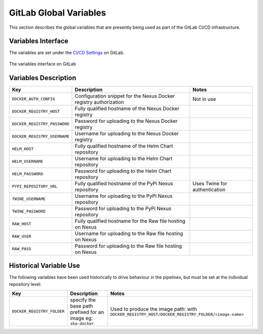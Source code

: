 .. _gitlab-variables:

***********************
GitLab Global Variables
***********************

This section describes the global variables that are presently being used as part of the
GitLab CI/CD infrastructure.

Variables Interface
===================

The variables are set under the
`CI/CD Settings <https://gitlab.com/groups/ska-telescope/-/settings/ci_cd>`_ on GitLab.


.. _figure-1-gitlab-variables:

.. figure:: ../images/gitlab-variables.png
   :scale: 55%
   :alt: GitLab Variables
   :align: center
   :figclass: figborder

   The variables interface on GitLab


Variables Description
=====================

+------------------------------+-------------------------------------------------------------------+-------------------------------+
|             Key              |                            Description                            |             Notes             |
+==============================+===================================================================+===============================+
| ``DOCKER_AUTH_CONFIG``       | Configuration snippet for the Nexus Docker registry authorization | Not in use                    |
+------------------------------+-------------------------------------------------------------------+-------------------------------+
| ``DOCKER_REGISTRY_HOST``     | Fully qualified hostname of the Nexus Docker registry             |                               |
+------------------------------+-------------------------------------------------------------------+-------------------------------+
| ``DOCKER_REGISTRY_PASSWORD`` | Password for uploading to the Nexus Docker registry               |                               |
+------------------------------+-------------------------------------------------------------------+-------------------------------+
| ``DOCKER_REGISTRY_USERNAME`` | Username for uploading to the Nexus Docker registry               |                               |
+------------------------------+-------------------------------------------------------------------+-------------------------------+
| ``HELM_HOST``                | Fully qualified hostname of the Helm Chart repository             |                               |
+------------------------------+-------------------------------------------------------------------+-------------------------------+
| ``HELM_USERNAME``            | Username for uploading to the Helm Chart repository               |                               |
+------------------------------+-------------------------------------------------------------------+-------------------------------+
| ``HELM_PASSWORD``            | Password for uploading to the Helm Chart repository               |                               |
+------------------------------+-------------------------------------------------------------------+-------------------------------+
| ``PYPI_REPOSITORY_URL``      | Fully qualified hostname of the PyPi Nexus repository             | Uses Twine for authentication |
+------------------------------+-------------------------------------------------------------------+-------------------------------+
| ``TWINE_USERNAME``           | Username for uploading to the PyPi Nexus repository               |                               |
+------------------------------+-------------------------------------------------------------------+-------------------------------+
| ``TWINE_PASSWORD``           | Password for uploading to the PyPi Nexus repository               |                               |
+------------------------------+-------------------------------------------------------------------+-------------------------------+
| ``RAW_HOST``                 | Fully qualified hostname for the Raw file hosting on Nexus        |                               |
+------------------------------+-------------------------------------------------------------------+-------------------------------+
| ``RAW_USER``                 | Username for uploading to the Raw file hosting on Nexus           |                               |
+------------------------------+-------------------------------------------------------------------+-------------------------------+
| ``RAW_PASS``                 | Password for uploading to the Raw file hosting on Nexus           |                               |
+------------------------------+-------------------------------------------------------------------+-------------------------------+


Historical Variable Use
=======================

The following variables have been used historically to drive behaviour in the pipelines, but must be set at the individual repository level:

+------------------------------+------------------------------------+--------------------------------------------------------------+
|             Key              |                  Description       |                          Notes                               |
+==============================+====================================+==============================================================+
| ``DOCKER_REGISTRY_FOLDER``   | specify the base path prefixed     | Used to produce the image path: with                         |
|                              | for an image eg: ``ska-docker``    | ``DOCKER_REGISTRY_HOST/DOCKER_REGISTRY_FOLDER/<image-name>`` |
+------------------------------+------------------------------------+--------------------------------------------------------------+
